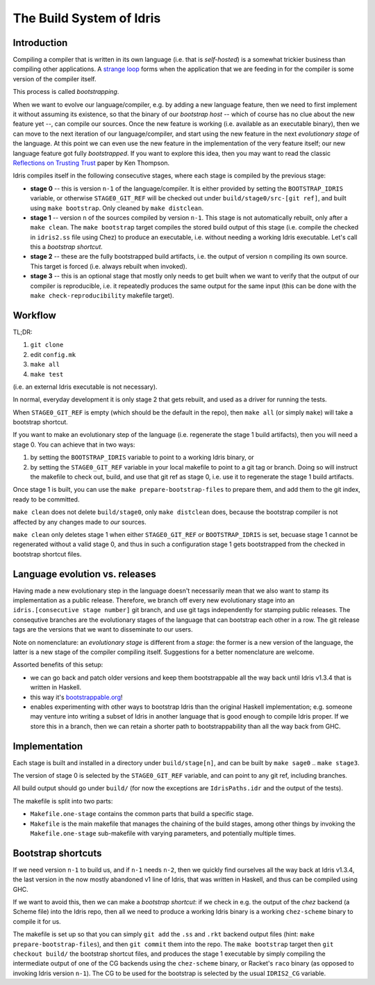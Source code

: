 *************************
The Build System of Idris
*************************

Introduction
------------

Compiling a compiler that is written in its own language (i.e. that is
*self-hosted*) is a somewhat trickier business than compiling other
applications. A `strange loop
<https://en.wikipedia.org/wiki/Strange_loop/>`_ forms when the
application that we are feeding in for the compiler is some version of
the compiler itself.

This process is called *bootstrapping*.

When we want to evolve our language/compiler, e.g. by adding a new
language feature, then we need to first implement it without assuming
its existence, so that the binary of our *bootstrap host* -- which of
course has no clue about the new feature yet --, can compile our
sources. Once the new feature is working (i.e. available as an
executable binary), then we can move to the next iteration of our
language/compiler, and start using the new feature in the next
*evolutionary stage* of the language. At this point we can even use
the new feature in the implementation of the very feature itself; our
new language feature got fully *bootstrapped*. If you want to explore
this idea, then you may want to read the classic `Reflections on
Trusting Trust
<https://web.archive.org/web/20080731145744/http://cm.bell-labs.com/who/ken/trust.html/>`_
paper by Ken Thompson.

Idris compiles itself in the following consecutive stages, where each
stage is compiled by the previous stage:

* **stage 0** -- this is version ``n-1`` of the language/compiler. It
  is either provided by setting the ``BOOTSTRAP_IDRIS`` variable, or
  otherwise ``STAGE0_GIT_REF`` will be checked out under
  ``build/stage0/src-[git ref]``, and built using ``make
  bootstrap``. Only cleaned by ``make distclean``.

* **stage 1** -- version ``n`` of the sources compiled by version
  ``n-1``. This stage is not automatically rebuilt, only after a
  ``make clean``. The ``make bootstrap`` target compiles the stored
  build output of this stage (i.e. compile the checked in
  ``idris2.ss`` file using Chez) to produce an executable,
  i.e. without needing a working Idris executable. Let's call this a
  *bootstrap shortcut*.

* **stage 2** -- these are the fully bootstrapped build artifacts, i.e.
  the output of version ``n`` compiling its own source. This target is
  forced (i.e. always rebuilt when invoked).

* **stage 3** -- this is an optional stage that mostly only needs to
  get built when we want to verify that the output of our compiler is
  reproducible, i.e. it repeatedly produces the same output for the
  same input (this can be done with the ``make check-reproducibility``
  makefile target).

Workflow
--------

TL;DR:

1) ``git clone``
2) edit ``config.mk``
3) ``make all``
4) ``make test``

(i.e. an external Idris executable is not necessary).

In normal, everyday development it is only stage 2 that gets rebuilt,
and used as a driver for running the tests.

When ``STAGE0_GIT_REF`` is empty (which should be the default in the
repo), then ``make all`` (or simply ``make``) will take a bootstrap
shortcut.

If you want to make an evolutionary step of the language
(i.e. regenerate the stage 1 build artifacts), then you will need a
stage 0. You can achieve that in two ways:

1) by setting the ``BOOTSTRAP_IDRIS`` variable to point to a working
   Idris binary, or

2) by setting the ``STAGE0_GIT_REF`` variable in your local makefile
   to point to a git tag or branch. Doing so will instruct the
   makefile to check out, build, and use that git ref as stage 0, i.e.
   use it to regenerate the stage 1 build artifacts.

Once stage 1 is built, you can use the ``make
prepare-bootstrap-files`` to prepare them, and add them to the git
index, ready to be committed.

``make clean`` does not delete ``build/stage0``, only ``make
distclean`` does, because the bootstrap compiler is not affected by
any changes made to *our* sources.

``make clean`` only deletes stage 1 when either ``STAGE0_GIT_REF`` or
``BOOTSTRAP_IDRIS`` is set, becuase stage 1 cannot be regenerated
without a valid stage 0, and thus in such a configuration stage 1 gets
bootstrapped from the checked in bootstrap shortcut files.

Language evolution vs. releases
-------------------------------

Having made a new evolutionary step in the language doesn't
necessarily mean that we also want to stamp its implementation as a
public release. Therefore, we branch off every new evolutionary stage
into an ``idris.[consecutive stage number]`` git branch, and use git
tags independently for stamping public releases. The consequtive
branches are the evolutionary stages of the language that can
bootstrap each other in a row. The git release tags are the versions
that we want to disseminate to our users.

Note on nomenclature: an *evolutionary stage* is different from a
*stage*: the former is a new version of the language, the latter is a
new stage of the compiler compiling itself. Suggestions for a better
nomenclature are welcome.

Assorted benefits of this setup:

* we can go back and patch older versions and keep them bootstrappable
  all the way back until Idris v1.3.4 that is written in Haskell.

* this way it's `bootstrappable.org <http://bootstrappable.org//>`_!

* enables experimenting with other ways to bootstrap Idris than the
  original Haskell implementation; e.g. someone may venture into
  writing a subset of Idris in another language that is good enough to
  compile Idris proper. If we store this in a branch, then we can
  retain a shorter path to bootstrappability than all the way back
  from GHC.

Implementation
--------------

Each stage is built and installed in a directory under
``build/stage[n]``, and can be built by ``make sage0`` .. ``make
stage3``.

The version of stage 0 is selected by the ``STAGE0_GIT_REF`` variable,
and can point to any git ref, including branches.

All build output should go under ``build/`` (for now the exceptions
are ``IdrisPaths.idr`` and the output of the tests).

The makefile is split into two parts:

* ``Makefile.one-stage`` contains the common parts that build a
  specific stage.

* ``Makefile`` is the main makefile that manages the chaining of the
  build stages, among other things by invoking the
  ``Makefile.one-stage`` sub-makefile with varying parameters, and
  potentially multiple times.

Bootstrap shortcuts
-------------------

If we need version ``n-1`` to build us, and if ``n-1`` needs ``n-2``,
then we quickly find ourselves all the way back at Idris v1.3.4, the
last version in the now mostly abandoned v1 line of Idris, that was
written in Haskell, and thus can be compiled using GHC.

If we want to avoid this, then we can make a *bootstrap shortcut*: if
we check in e.g. the output of the *chez* backend (a Scheme file) into
the Idris repo, then all we need to produce a working Idris binary is
a working ``chez-scheme`` binary to compile it for us.

The makefile is set up so that you can simply ``git add`` the ``.ss``
and ``.rkt`` backend output files (hint: ``make
prepare-bootstrap-files``), and then ``git commit`` them into the
repo. The ``make bootstrap`` target then ``git checkout build/`` the
bootstrap shortcut files, and produces the stage 1 executable by
simply compiling the intermediate output of one of the CG backends
using the ``chez-scheme`` binary, or Racket's ``raco`` binary (as
opposed to invoking Idris version ``n-1``). The CG to be used for the
bootstrap is selected by the usual ``IDRIS2_CG`` variable.
